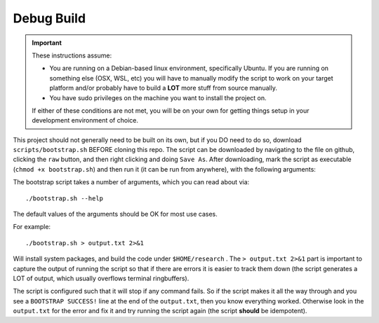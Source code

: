 ===========
Debug Build
===========

.. IMPORTANT:: These instructions assume:

   - You are running on a Debian-based linux environment, specifically
     Ubuntu. If you are running on something else (OSX, WSL, etc) you will have
     to manually modify the script to work on your target platform and/or
     probably have to build a **LOT** more stuff from source manually.

   - You have sudo privileges on the machine you want to install the project on.

   If either of these conditions are not met, you will be on your own for
   getting things setup in your development environment of choice.

This project should not generally need to be built on its own, but if you DO
need to do so, download ``scripts/bootstrap.sh`` BEFORE cloning this repo. The
script can be downloaded by navigating to the file on github, clicking the
``raw`` button, and then right clicking and doing ``Save As``. After
downloading, mark the script as executable (``chmod +x bootstrap.sh``) and then
run it (it can be run from anywhere), with the following arguments:

The bootstrap script takes a number of arguments, which you can read about via::

  ./bootstrap.sh --help

The default values of the arguments should be OK for most use cases.

For example::

  ./bootstrap.sh > output.txt 2>&1

Will install system packages, and build the code under ``$HOME/research`` . The
``> output.txt 2>&1`` part is important to capture the output of running the
script so that if there are errors it is easier to track them down (the script
generates a LOT of output, which usually overflows terminal ringbuffers).

The script is configured such that it will stop if any command fails. So if the
script makes it all the way through and you see a ``BOOTSTRAP SUCCESS!`` line at
the end of the ``output.txt``, then you know everything worked. Otherwise look
in the ``output.txt`` for the error and fix it and try running the script again
(the script **should** be idempotent).
